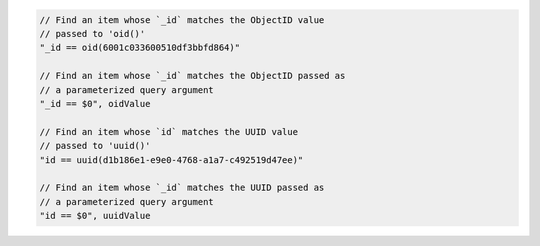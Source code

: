 .. code-block:: typescript

       // Find an item whose `_id` matches the ObjectID value
       // passed to 'oid()'
       "_id == oid(6001c033600510df3bbfd864)"

       // Find an item whose `_id` matches the ObjectID passed as
       // a parameterized query argument
       "_id == $0", oidValue

       // Find an item whose `id` matches the UUID value
       // passed to 'uuid()'
       "id == uuid(d1b186e1-e9e0-4768-a1a7-c492519d47ee)"

       // Find an item whose `_id` matches the UUID passed as
       // a parameterized query argument
       "id == $0", uuidValue
